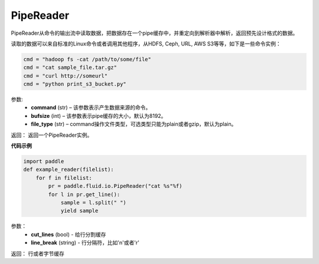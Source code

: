 .. _cn_api_fluid_io_PipeReader:

PipeReader
-------------------------------

.. py:class:: paddle.fluid.io.PipeReader(command, bufsize=8192, file_type="plain")


PipeReader从命令的输出流中读取数据，把数据存在一个pipe缓存中，并重定向到解析器中解析，返回预先设计格式的数据。 

读取的数据可以来自标准的Linux命令或者调用其他程序，从HDFS, Ceph, URL, AWS S3等等，如下是一些命令实例：

..  code-block:: python

           cmd = "hadoop fs -cat /path/to/some/file"
           cmd = "cat sample_file.tar.gz"
           cmd = "curl http://someurl"
           cmd = "python print_s3_bucket.py"
参数:    
    - **command** (str) – 该参数表示产生数据来源的命令。
    - **bufsize** (int) – 该参数表示pipe缓存的大小，默认为8192。
    - **file_type** (str) – command操作文件类型，可选类型只能为plain或者gzip，默认为plain。

返回： 返回一个PipeReader实例。

**代码示例**

..  code-block:: python

           import paddle
           def example_reader(filelist):
               for f in filelist:
                   pr = paddle.fluid.io.PipeReader("cat %s"%f)
                   for l in pr.get_line():
                       sample = l.split(" ")
                       yield sample

.. py:method:: get_line(cut_lines=True,line_break='\n')

参数：
    - **cut_lines** (bool) - 给行分割缓存
    - **line_break** (string) - 行分隔符，比如'\n'或者'\r' 

返回： 行或者字节缓存
